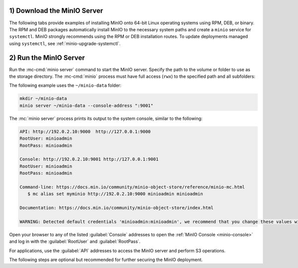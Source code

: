 1) Download the MinIO Server
----------------------------

The following tabs provide examples of installing MinIO onto 64-bit Linux operating systems using RPM, DEB, or binary.
The RPM and DEB packages automatically install MinIO to the necessary system paths and create a ``minio`` service for ``systemctl``.
MinIO strongly recommends using the RPM or DEB installation routes.
To update deployments managed using ``systemctl``, see :ref:`minio-upgrade-systemctl`.

.. tab-set::

   .. tab-item:: RPM (RHEL)
      :sync: rpm

      Use the following commands to download the latest stable MinIO RPM and
      install it.

      .. code-block:: shell
         :class: copyable
         :substitutions:

         wget |minio-rpm| -O minio.rpm
         sudo dnf install minio.rpm

   .. tab-item:: DEB (Debian/Ubuntu)
      :sync: deb

      Use the following commands to download the latest stable MinIO DEB and
      install it:

      .. code-block:: shell
         :class: copyable
         :substitutions:

         wget |minio-deb| -O minio.deb
         sudo dpkg -i minio.deb

   .. tab-item:: Binary
      :sync: binary

      Use the following commands to download the latest stable MinIO binary and
      install it to the system ``$PATH``:

      .. code-block:: shell
         :class: copyable

         wget https://dl.min.io/server/minio/release/linux-amd64/minio
         chmod +x minio
         sudo mv minio /usr/local/bin/

2) Run the MinIO Server
-----------------------

Run the :mc-cmd:`minio server` command to start the MinIO server.
Specify the path to the volume or folder to use as the storage directory.
The :mc-cmd:`minio` process must have full access (``rwx``) to the specified path and all subfolders:

The following example uses the ``~/minio-data`` folder:

.. code-block:: shell
   :class: copyable

   mkdir ~/minio-data
   minio server ~/minio-data --console-address ":9001"


The :mc:`minio server` process prints its output to the system console, similar
to the following:

.. code-block:: shell

   API: http://192.0.2.10:9000  http://127.0.0.1:9000
   RootUser: minioadmin 
   RootPass: minioadmin 

   Console: http://192.0.2.10:9001 http://127.0.0.1:9001     
   RootUser: minioadmin 
   RootPass: minioadmin 

   Command-line: https://docs.min.io/community/minio-object-store/reference/minio-mc.html
      $ mc alias set myminio http://192.0.2.10:9000 minioadmin minioadmin

   Documentation: https://docs.min.io/community/minio-object-store/index.html

   WARNING: Detected default credentials 'minioadmin:minioadmin', we recommend that you change these values with 'MINIO_ROOT_USER' and 'MINIO_ROOT_PASSWORD' environment variables

Open your browser to any of the listed :guilabel:`Console` addresses to open the
:ref:`MinIO Console <minio-console>` and log in with the :guilabel:`RootUser`
and :guilabel:`RootPass`.

For applications, use the :guilabel:`API` addresses to access the MinIO
server and perform S3 operations.

The following steps are optional but recommended for further securing the
MinIO deployment.

